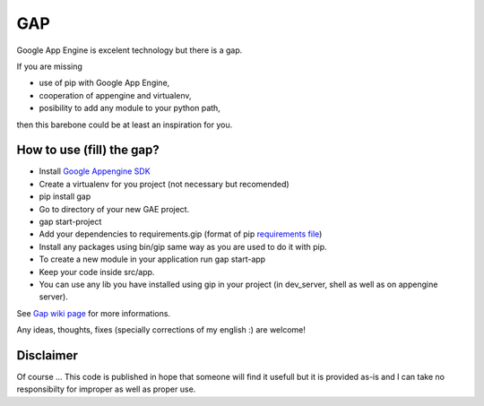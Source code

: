 GAP
===

Google App Engine is excelent technology but there is a gap.

If you are missing

-  use of pip with Google App Engine,
-  cooperation of appengine and virtualenv,
-  posibility to add any module to your python path,

then this barebone could be at least an inspiration for you.

How to use (fill) the gap?
--------------------------

-  Install `Google Appengine
   SDK <https://developers.google.com/appengine/downloads>`__
-  Create a virtualenv for you project (not necessary but recomended)
-  pip install gap
-  Go to directory of your new GAE project.
-  gap start-project
-  Add your dependencies to requirements.gip (format of pip
   `requirements
   file <http://www.pip-installer.org/en/latest/cookbook.html>`__)
-  Install any packages using bin/gip same way as you are used to do it
   with pip.
-  To create a new module in your application run gap start-app
-  Keep your code inside src/app.
-  You can use any lib you have installed using gip in your project (in
   dev\_server, shell as well as on appengine server).

See `Gap wiki page <https://github.com/czervenka/gap/wiki>`__ for more
informations.

Any ideas, thoughts, fixes (specially corrections of my english :) are
welcome!

Disclaimer
----------

Of course ... This code is published in hope that someone will find it
usefull but it is provided as-is and I can take no responsibilty for
improper as well as proper use.
